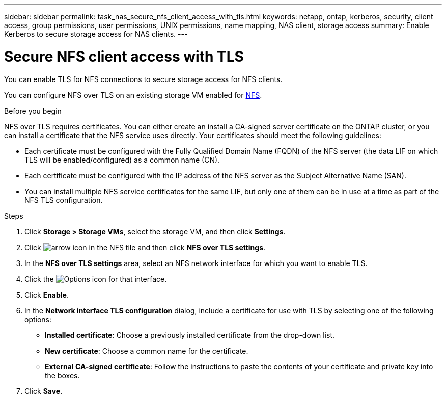 ---
sidebar: sidebar
permalink: task_nas_secure_nfs_client_access_with_tls.html
keywords: netapp, ontap, kerberos, security, client access, group permissions, user permissions, UNIX permissions, name mapping, NAS client, storage access
summary: Enable Kerberos to secure storage access for NAS clients.
---

= Secure NFS client access with TLS
:toclevels: 1
:hardbreaks:
:nofooter:
:icons: font
:linkattrs:
:imagesdir: ./media/

[.lead]
You can enable TLS for NFS connections to secure storage access for NFS clients.

You can configure NFS over TLS on an existing storage VM enabled for link:task_nas_enable_linux_nfs.html[NFS].

.Before you begin
NFS over TLS requires certificates. You can either create an install a CA-signed server certificate on the ONTAP cluster, or you can install a certificate that the NFS service uses directly. Your certificates should meet the following guidelines:

* Each certificate must be configured with the Fully Qualified Domain Name (FQDN) of the NFS server (the data LIF on which TLS will be enabled/configured) as a common name (CN).
* Each certificate must be configured with the IP address of the NFS server as the Subject Alternative Name (SAN).
* You can install multiple NFS service certificates for the same LIF, but only one of them can be in use at a time as part of the NFS TLS configuration.

.Steps

. Click *Storage > Storage VMs*, select the storage VM, and then click *Settings*.

. Click image:icon_arrow.gif[arrow icon] in the NFS tile and then click *NFS over TLS settings*.

. In the *NFS over TLS settings* area, select an NFS network interface for which you want to enable TLS. 
. Click the image:icon_kabob.gif[Options icon] for that interface.
. Click *Enable*.
. In the *Network interface TLS configuration* dialog, include a certificate for use with TLS by selecting one of the following options:
+
* *Installed certificate*: Choose a previously installed certificate from the drop-down list.
* *New certificate*: Choose a common name for the certificate.
* *External CA-signed certificate*: Follow the instructions to paste the contents of your certificate and private key into the boxes.
. Click *Save*.